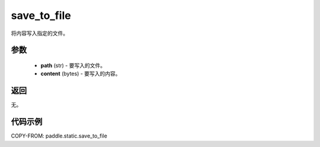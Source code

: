 .. _cn_api_fluid_io_save_to_file:

save_to_file
-------------------------------


.. py:function:: paddle.static.save_to_file(path, content)



将内容写入指定的文件。

参数
::::::::::::

  - **path** (str) - 要写入的文件。
  - **content** (bytes) - 要写入的内容。

返回
::::::::::::

无。

代码示例
::::::::::::

COPY-FROM: paddle.static.save_to_file
